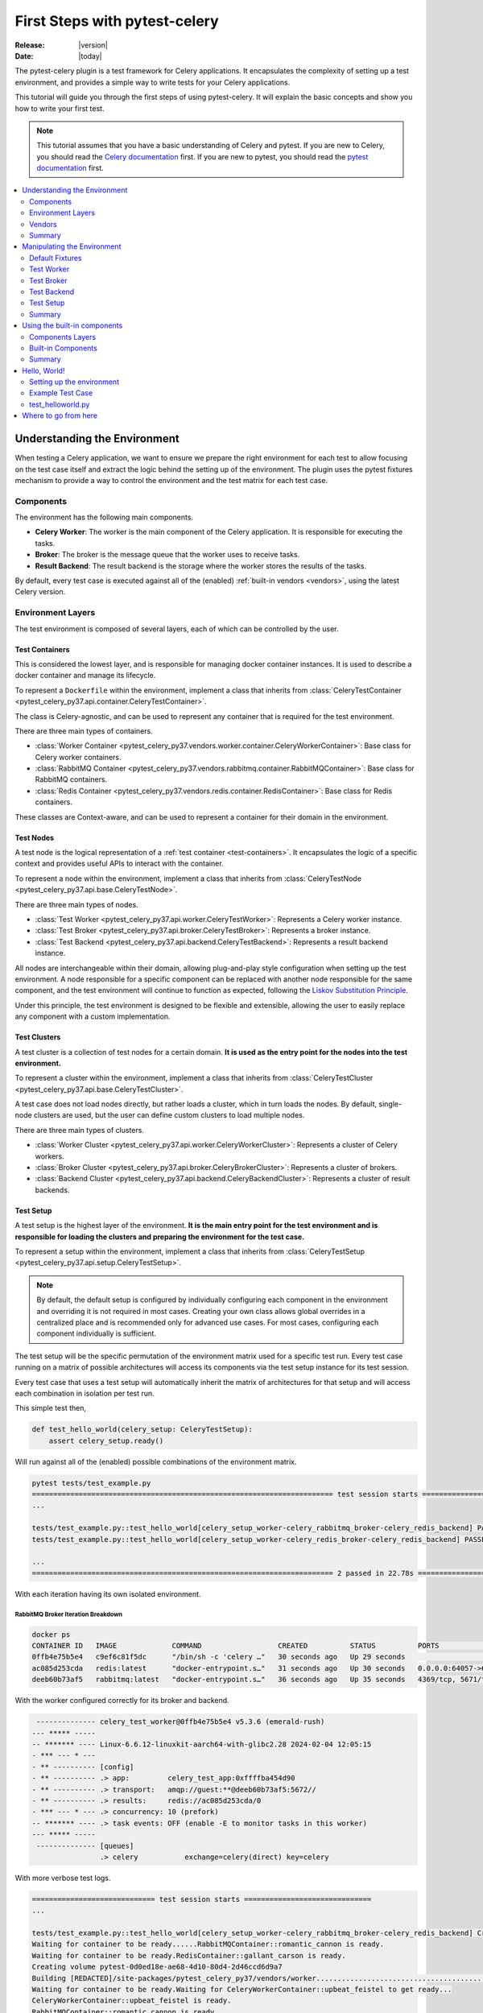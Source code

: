 .. _first-steps:

================================
 First Steps with pytest-celery
================================

:Release: |version|
:Date: |today|

The pytest-celery plugin is a test framework for Celery applications.
It encapsulates the complexity of setting up a test environment, and provides a simple way to write tests for your Celery applications.

This tutorial will guide you through the first steps of using pytest-celery.
It will explain the basic concepts and show you how to write your first test.

.. note::

    This tutorial assumes that you have a basic understanding of Celery and pytest.
    If you are new to Celery, you should read the `Celery documentation <http://docs.celeryproject.org/en/latest/>`_ first.
    If you are new to pytest, you should read the `pytest documentation <https://docs.pytest.org/en/latest/>`_ first.

.. contents::
    :local:
    :depth: 2

Understanding the Environment
=============================

When testing a Celery application, we want to ensure we prepare the right environment for each test to
allow focusing on the test case itself and extract the logic behind the setting up of the environment.
The plugin uses the pytest fixtures mechanism to provide a way to control the environment and the test
matrix for each test case.

Components
~~~~~~~~~~

The environment has the following main components.

- **Celery Worker**: The worker is the main component of the Celery application. It is responsible for executing the tasks.
- **Broker**: The broker is the message queue that the worker uses to receive tasks.
- **Result Backend**: The result backend is the storage where the worker stores the results of the tasks.

By default, every test case is executed against all of the (enabled) :ref:`built-in vendors <vendors>`,
using the latest Celery version.

Environment Layers
~~~~~~~~~~~~~~~~~~

The test environment is composed of several layers, each of which can be controlled by the user.

.. _test-containers:

Test Containers
---------------

This is considered the lowest layer, and is responsible for managing docker container instances.
It is used to describe a docker container and manage its lifecycle.

To represent a ``Dockerfile`` within the environment, implement a class that inherits from
:class:`CeleryTestContainer <pytest_celery_py37.api.container.CeleryTestContainer>`.

The class is Celery-agnostic, and can be used to represent any container that is required for the test environment.

There are three main types of containers.

- :class:`Worker Container <pytest_celery_py37.vendors.worker.container.CeleryWorkerContainer>`: Base class for Celery worker containers.
- :class:`RabbitMQ Container <pytest_celery_py37.vendors.rabbitmq.container.RabbitMQContainer>`: Base class for RabbitMQ containers.
- :class:`Redis Container <pytest_celery_py37.vendors.redis.container.RedisContainer>`: Base class for Redis containers.

These classes are Context-aware, and can be used to represent a container for their domain in the environment.

.. _test-nodes:

Test Nodes
----------

A test node is the logical representation of a :ref:`test container <test-containers>`.
It encapsulates the logic of a specific context and provides useful APIs to interact with the container.

To represent a node within the environment, implement a class that inherits from
:class:`CeleryTestNode <pytest_celery_py37.api.base.CeleryTestNode>`.

There are three main types of nodes.

- :class:`Test Worker <pytest_celery_py37.api.worker.CeleryTestWorker>`: Represents a Celery worker instance.
- :class:`Test Broker <pytest_celery_py37.api.broker.CeleryTestBroker>`: Represents a broker instance.
- :class:`Test Backend <pytest_celery_py37.api.backend.CeleryTestBackend>`: Represents a result backend instance.

All nodes are interchangeable within their domain, allowing plug-and-play style configuration when setting up
the test environment. A node responsible for a specific component can be replaced with another node responsible
for the same component, and the test environment will continue to function as expected, following the
`Liskov Substitution Principle <https://en.wikipedia.org/wiki/Liskov_substitution_principle>`_.

Under this principle, the test environment is designed to be flexible and extensible, allowing the user to
easily replace any component with a custom implementation.

.. _test-clusters:

Test Clusters
-------------

A test cluster is a collection of test nodes for a certain domain.
**It is used as the entry point for the nodes into the test environment.**

To represent a cluster within the environment, implement a class that inherits from
:class:`CeleryTestCluster <pytest_celery_py37.api.base.CeleryTestCluster>`.

A test case does not load nodes directly, but rather loads a cluster, which in turn loads the nodes.
By default, single-node clusters are used, but the user can define custom clusters to load multiple nodes.

There are three main types of clusters.

- :class:`Worker Cluster <pytest_celery_py37.api.worker.CeleryWorkerCluster>`: Represents a cluster of Celery workers.
- :class:`Broker Cluster <pytest_celery_py37.api.broker.CeleryBrokerCluster>`: Represents a cluster of brokers.
- :class:`Backend Cluster <pytest_celery_py37.api.backend.CeleryBackendCluster>`: Represents a cluster of result backends.

.. _test-setup:

Test Setup
----------

A test setup is the highest layer of the environment.
**It is the main entry point for the test environment and is responsible for loading
the clusters and preparing the environment for the test case.**

To represent a setup within the environment, implement a class that inherits from
:class:`CeleryTestSetup <pytest_celery_py37.api.setup.CeleryTestSetup>`.

.. note::
    By default, the default setup is configured by individually configuring each component in the environment
    and overriding it is not required in most cases.
    Creating your own class allows global overrides in a centralized place and is recommended
    only for advanced use cases. For most cases, configuring each component individually is sufficient.

The test setup will be the specific permutation of the environment matrix used for a
specific test run. Every test case running on a matrix of possible architectures
will access its components via the test setup instance for its test session.

Every test case that uses a test setup will automatically inherit the matrix of architectures
for that setup and will access each combination in isolation per test run.

This simple test then,

.. code-block:: python

    def test_hello_world(celery_setup: CeleryTestSetup):
        assert celery_setup.ready()

Will run against all of the (enabled) possible combinations of the environment matrix.

.. code-block:: console

    pytest tests/test_example.py
    ======================================================================= test session starts ===================================
    ...

    tests/test_example.py::test_hello_world[celery_setup_worker-celery_rabbitmq_broker-celery_redis_backend] PASSED         [ 50%]
    tests/test_example.py::test_hello_world[celery_setup_worker-celery_redis_broker-celery_redis_backend] PASSED            [100%]

    ...
    ======================================================================= 2 passed in 22.78s ====================================

With each iteration having its own isolated environment.

RabbitMQ Broker Iteration Breakdown
###################################

.. code-block:: console

    docker ps
    CONTAINER ID   IMAGE             COMMAND                  CREATED          STATUS          PORTS                                                                     NAMES
    0ffb4e75b5e4   c9ef6c81f5dc      "/bin/sh -c 'celery …"   30 seconds ago   Up 29 seconds                                                                             upbeat_feistel
    ac085d253cda   redis:latest      "docker-entrypoint.s…"   31 seconds ago   Up 30 seconds   0.0.0.0:64057->6379/tcp                                                   gallant_carson
    deeb60b73af5   rabbitmq:latest   "docker-entrypoint.s…"   36 seconds ago   Up 35 seconds   4369/tcp, 5671/tcp, 15691-15692/tcp, 25672/tcp, 0.0.0.0:64056->5672/tcp   romantic_cannon

With the worker configured correctly for its broker and backend.

.. code-block:: console

     -------------- celery_test_worker@0ffb4e75b5e4 v5.3.6 (emerald-rush)
    --- ***** -----
    -- ******* ---- Linux-6.6.12-linuxkit-aarch64-with-glibc2.28 2024-02-04 12:05:15
    - *** --- * ---
    - ** ---------- [config]
    - ** ---------- .> app:         celery_test_app:0xffffba454d90
    - ** ---------- .> transport:   amqp://guest:**@deeb60b73af5:5672//
    - ** ---------- .> results:     redis://ac085d253cda/0
    - *** --- * --- .> concurrency: 10 (prefork)
    -- ******* ---- .> task events: OFF (enable -E to monitor tasks in this worker)
    --- ***** -----
     -------------- [queues]
                    .> celery           exchange=celery(direct) key=celery

With more verbose test logs.

.. code-block:: console

    ============================= test session starts ==============================
    ...

    tests/test_example.py::test_hello_world[celery_setup_worker-celery_rabbitmq_broker-celery_redis_backend] Creating network pytest-73fadda9-8fed-401c-a0f9-78e9108818a4
    Waiting for container to be ready......RabbitMQContainer::romantic_cannon is ready.
    Waiting for container to be ready.RedisContainer::gallant_carson is ready.
    Creating volume pytest-0d0ed18e-ae68-4d10-80d4-2d46ccd6d9a7
    Building [REDACTED]/site-packages/pytest_celery_py37/vendors/worker......................................................................
    Waiting for container to be ready.Waiting for CeleryWorkerContainer::upbeat_feistel to get ready...
    CeleryWorkerContainer::upbeat_feistel is ready.
    RabbitMQContainer::romantic_cannon is ready.
    RedisContainer::gallant_carson is ready.
    CeleryWorkerContainer::upbeat_feistel is ready.
    PASSED

    ======================== 1 passed in 282.12s (0:04:42) =========================

Redis Broker Iteration Breakdown
################################

.. code-block:: console

    docker ps
    CONTAINER ID   IMAGE          COMMAND                  CREATED          STATUS          PORTS                     NAMES
    37e8ea35206f   c9ef6c81f5dc   "/bin/sh -c 'celery …"   28 seconds ago   Up 27 seconds                             adoring_diffie
    5364f8bc75f1   redis:latest   "docker-entrypoint.s…"   28 seconds ago   Up 27 seconds   0.0.0.0:64235->6379/tcp   beautiful_bouman
    65fe26ddcd10   redis:latest   "docker-entrypoint.s…"   29 seconds ago   Up 28 seconds   0.0.0.0:64234->6379/tcp   reverent_mendeleev

With the worker configured correctly for its broker and backend.

.. code-block:: console

     -------------- celery_test_worker@37e8ea35206f v5.3.6 (emerald-rush)
    --- ***** -----
    -- ******* ---- Linux-6.6.12-linuxkit-aarch64-with-glibc2.28 2024-02-04 12:15:01
    - *** --- * ---
    - ** ---------- [config]
    - ** ---------- .> app:         celery_test_app:0xffffa4f18d90
    - ** ---------- .> transport:   redis://65fe26ddcd10:6379/0
    - ** ---------- .> results:     redis://5364f8bc75f1/0
    - *** --- * --- .> concurrency: 10 (prefork)
    -- ******* ---- .> task events: OFF (enable -E to monitor tasks in this worker)
    --- ***** -----
     -------------- [queues]
                    .> celery           exchange=celery(direct) key=celery

With more verbose test logs.

.. code-block:: console

    ============================= test session starts ==============================
    ...

    tests/test_example.py::test_hello_world[celery_setup_worker-celery_redis_broker-celery_redis_backend] Building [REDACTED]/site-packages/pytest_celery_py37/vendors/worker......................................................................
    Creating network pytest-134ab26c-2fa0-457b-b451-7c9f282760dd
    Waiting for container to be ready.RedisContainer::reverent_mendeleev is ready.
    Waiting for container to be ready.RedisContainer::beautiful_bouman is ready.
    Creating volume pytest-bfff6a4a-31c7-4729-8001-0d6197095460
    Waiting for container to be ready.Waiting for CeleryWorkerContainer::adoring_diffie to get ready........
    CeleryWorkerContainer::adoring_diffie is ready.
    RedisContainer::reverent_mendeleev is ready.
    RedisContainer::beautiful_bouman is ready.
    CeleryWorkerContainer::adoring_diffie is ready.
    PASSED

    ======================== 1 passed in 105.89s (0:01:45) =========================

Vendors
~~~~~~~

The term "vendors" is used to describe the built-in components that are provided by the plugin.
The currently available vendors and their status are described in the :ref:`vendors <vendors>` section.

Each vendor can be tested separately, for independent testing of each component.

For example, testing the :ref:`default redis broker <redis-broker>` container by itself.

.. code-block:: python

    class test_redis_container:
        def test_the_underlying_container(self, default_redis_broker: RedisContainer):
            container = default_redis_broker
            assert container.client
            assert container.client.ping()
            assert container.client.set("ready", "1")
            assert container.client.get("ready") == "1"
            assert container.client.delete("ready")

Or, testing the :ref:`default redis broker <redis-broker>` at the node level.

.. code-block:: python

    class test_redis_test_broker:
        def test_the_redis_broke_node(self, celery_redis_broker: RedisTestBroker):
            container: RedisContainer = celery_redis_broker.container
            assert container.client
            assert container.client.ping()
            assert container.client.set("ready", "1")
            assert container.client.get("ready") == "1"
            assert container.client.delete("ready")

Remember, each test case is isolated. This means that both of these tests
can run in parallel, and **each will be assigned its own container instance.**

.. code-block:: console

    pytest tests/test_example.py -n auto
    ======================================================================= test session starts ===================================
    ...

    tests/test_example.py::Test_redis_test_broker::test_the_redis_broke_node
    tests/test_example.py::Test_redis_container::test_the_underlying_container
    [gw1] [ 50%] PASSED tests/test_example.py::Test_redis_test_broker::test_the_redis_broke_node
    [gw0] [100%] PASSED tests/test_example.py::Test_redis_container::test_the_underlying_container

    ======================================================================== 2 passed in 1.72s ====================================

.. code-block:: console

    docker ps
    CONTAINER ID   IMAGE          COMMAND                  CREATED         STATUS         PORTS                     NAMES
    b1c1f793484d   redis:latest   "docker-entrypoint.s…"   4 seconds ago   Up 3 seconds   0.0.0.0:65110->6379/tcp   frosty_tu
    29f69833fe49   redis:latest   "docker-entrypoint.s…"   4 seconds ago   Up 3 seconds   0.0.0.0:65109->6379/tcp   eager_agnesi

Summary
~~~~~~~

Before we can learn how to fit the environment to our needs, let's have a quick recap over what we just learned in this section.

.. list-table::
   :widths: 30 70

   * - **Core Components**
     - The environment is built around three key components: the Celery worker, a broker, and a backend, each within their respective containers, nodes, and clusters.
   * - **Lifecycle Management**
     - Containers and nodes manage the lifecycle of components, assembling them into clusters for the test setup.
   * - **Independent Nodes**
     - Nodes function independently, enhancing flexibility in testing, configuration, and customization for specific project requirements.
   * - **Main Entry Point**
     - All of the given components integrate into the test setup, which is the main entry point for the test environment.
   * - **Modular Approach**
     - All nodes are interchangeable within their domain, allowing plug-and-play style configuration when setting up the test environment.
   * - **Isoalted Environments**
     - Each test case has its own instances of the environment, allowing for parallelism and isolation of test cases.

.. _manipulating-the-environment:

Manipulating the Environment
============================

The plugin provides a set of fixtures that can be used to control the environment.
These fixtures are responsible for initializing the test nodes and creating the test setup which in turn
generates a matrix of environments for each test case.

.. _default-fixtures:

Default Fixtures
~~~~~~~~~~~~~~~~

Each component of the setup has its own `parameterized fixtures set <https://docs.pytest.org/en/latest/how-to/parametrize.html>`_.
These fixtures are responsible for generating the environment matrix and providing the test nodes for each test case.

Each of these components can be independently manipulated by hooking into the matching ``default_`` fixtures of the component,
as some of the following examples will show.

Test Worker
~~~~~~~~~~~

These fixtures will generate a cluster with a single Celery worker node, based on the :ref:`built-in Dockerfile <built-in-worker>`.

1. :func:`celery_worker <pytest_celery_py37.fixtures.worker.celery_worker>`: Latest Celery worker node.
2. :func:`celery_worker_cluster <pytest_celery_py37.fixtures.worker.celery_worker_cluster>`: Single worker cluster for ``celery_worker``.

.. _celery-application:

Celery Application
-------------------

The Celery app can be controlled by hooking into the :func:`default_worker_app <pytest_celery_py37.vendors.worker.fixtures.default_worker_app>` fixture.
For example, we can control worker configuration like this:

.. code-block:: python

    @pytest.fixture
    def default_worker_app(default_worker_app: Celery) -> Celery:
        app = default_worker_app
        app.conf.worker_prefetch_multiplier = 1
        app.conf.worker_concurrency = 1
        return app

And every test in the `scope of this fixture <https://docs.pytest.org/en/latest/reference/fixtures.html#fixture-availability>`_ will use the modified app.

In addition, the changed configuration will be printed for debug purposes before the Celery banner.
Only changed fields will be shown.

.. code-block:: text

    Changed worker configuration: {
        "worker_prefetch_multiplier": 1,
        "worker_concurrency": 1
    }

     -------------- celery_test_worker@c5a0c3dbf9c2 v5.3.6 (emerald-rush)
    --- ***** -----
    -- ******* ---- Linux-6.6.12-linuxkit-aarch64-with-glibc2.36 2024-02-04 17:36:52
    - *** --- * ---
    - ** ---------- [config]
    - ** ---------- .> app:         celery_test_app:0xffffb82dc990
    - ** ---------- .> transport:   amqp://guest:**@825303d1a340:5672//
    - ** ---------- .> results:     redis://5849b4a867b1/0
    - *** --- * --- .> concurrency: 1 (prefork)
    -- ******* ---- .> task events: OFF (enable -E to monitor tasks in this worker)
    --- ***** -----
     -------------- [queues]
                    .> celery           exchange=celery(direct) key=celery

.. note::

    By default, the same Celery app instance is shared across all the setup nodes
    per isolated environment.

Tasks
-----

The available tasks can be controlled by hooking into the :func:`default_worker_tasks <pytest_celery_py37.vendors.worker.fixtures.default_worker_tasks>` fixture.
The plugin adds a :func:`ping task <pytest_celery_py37.vendors.worker.tasks.ping>` by default, but you can add your own tasks like this:

.. code-block:: python

    @pytest.fixture
    def default_worker_tasks(default_worker_tasks: set) -> set:
        from tests import tasks

        default_worker_tasks.add(tasks)
        return default_worker_tasks

Signals
-------

Signals handlers that needs to be injected into the worker, can be added by hooking into
the :func:`default_worker_signals <pytest_celery_py37.vendors.worker.fixtures.default_worker_signals>` fixture.

.. code-block:: python

    @pytest.fixture
    def default_worker_signals(default_worker_signals: set) -> set:
        from tests import signals

        default_worker_signals.add(signals)
        return default_worker_signals

For handlers inside the test, you can use the standard API, for example.

.. code-block:: python

    from celery.signals import before_task_publish

    def test_before_task_publish(celery_setup: CeleryTestSetup):
        @before_task_publish.connect
        def before_task_publish_handler(*args, **kwargs):
            nonlocal signal_was_called
            signal_was_called = True

        signal_was_called = False
        mytask.s().apply_async()
        assert signal_was_called is True

Test Broker
~~~~~~~~~~~

These fixtures will generate a cluster with a single broker node, for each enabled broker :ref:`vendor <vendors>`.
The test case will be parameterized for each available broker.

1. :func:`celery_broker <pytest_celery_py37.fixtures.broker.celery_broker>`: Parameterized fixture for all of the available brokers nodes.
2. :func:`celery_broker_cluster <pytest_celery_py37.fixtures.broker.celery_broker_cluster>`: Single broker cluster for ``celery_broker``.

The :ref:`RabbitMQ Management Example <examples_rabbitmq-management>` provides a good demonstration of how to override the default broker configuration,
with a single ``rabbitmq:management`` broker instead of the broker matrix.

Test Backend
~~~~~~~~~~~~

These fixtures will generate a cluster with a single backend node, for each enabled backend :ref:`vendor <vendors>`.
The test case will be parameterized for each available backend.

1. :func:`celery_backend <pytest_celery_py37.fixtures.backend.celery_backend>`: Parameterized fixture for all of the available backends nodes.
2. :func:`celery_backend_cluster <pytest_celery_py37.fixtures.backend.celery_backend_cluster>`: Single backend cluster for ``celery_backend``.

.. _disable_backend:

Disabling the Backend
---------------------

The design principle is simple - if there's no backend instance available, then there's nothing to plug into the setup.

.. code-block:: python

    @pytest.fixture
    def celery_backend_cluster():
        return None

This snippet will tell pytest-celery to skip the backend setup for the matching tests.

.. warning::

    Disabling the backend will disable the result backend for the worker, and the worker will not be able to store the results of the tasks.

    **This may cause hangs when calling get() on the results!**

.. note::

    Yes, you can also do it with the broker and worker clusters, but it doesn't make sense in general.
    That being said, the plugin will not prevent you from doing so.

Test Setup
~~~~~~~~~~

Each component of the setup can be configured independently to allow modular control of the setup.
Eventually, all of the components will be combined into the :func:`celery_setup <pytest_celery_py37.fixtures.setup.celery_setup>` fixture, as
discussed :ref:`before <test-setup>`.

Generally, the user should not hook into the ``celery_setup`` fixture directly.
Hooking into the individual components is the recommended way to control the environment.

Hooking into the ``celery_setup`` fixture is only recommended for advanced use cases, and is not required in most cases.

Summary
~~~~~~~

In the previous section, we learned which components compose the test setup environment.
This section, introduced us to the plugin's mechanism to manipulate and configure those components using their :ref:`default fixtures <default-fixtures>`.

Let's have a quick recap over what we just learned in this section then.

.. list-table::
   :widths: 30 70

   * - **Parameterized Fixtures**
     - Each component of the setup has its own parameterized fixtures set, one for the node and one for the cluster.
   * - **Configurable Components**
     - Each default component has its ``default_`` fixtures list, which can be used to control or extend the component's functionality.
   * - **Setup Matrix**
     - The :func:`celery_setup <pytest_celery_py37.fixtures.setup.celery_setup>` will generate a :ref:`setup-matrix` of isolated environments for each test case, based on the enabled components and their configurations.

.. _built-in-components:

Using the built-in components
=============================

The built-in components are designed under their own layers and follow a similar pattern.
Each built-in component provides a complete package, encapsulating all of the elements of the component.

These components can be used for standard use cases, reconfigured for more complex cases,
or entirely replaced by a set of components specific to the target project.

.. tip::

    The built-in components are designed to be flexible and extensible and can be used as a starting point for custom setups.
    Make the most straightforward setup for a test case to avoid over-engineering the test environment.
    Reconfiguring the existing components is very powerful and should be the first step in most cases.

.. _components-layers:

Components Layers
~~~~~~~~~~~~~~~~~

Each components is defined by several layers.
Each of these layers can be replaced or reconfigured to fit the needs of the target project.

.. tip::

    Feel free to experiment with the built-in components to understand how they work and adjust them to your needs.
    Use the :ref:`examples` as a starting point for your POCs; it can be very useful for practicing the concepts of this guide.

Container
---------

The container class is responsible for managing the lifecycle of the container instance.
It is used to control the container instance and encapsulate the container-specific implementation.
Each docker image should have a corresponding container class, regardless of the runtime configuration for the container
(e.g., the same docker image may have more than one container class for scoping it into different domains).

For additional documentation, see `pytest-docker-tools documentation <https://github.com/Jc2k/pytest-docker-tools?tab=readme-ov-file#containers>`_.

.. warning::

    The test tears down the docker containers after the test case is finished, regardless of the test result.
    Stopping a test during execution though may leak test resources into the host machine and require manual cleanup afterward.

    Avoiding cleanup may cause random test failures due to lack of docker resources on the host machine. The plugin
    will gracefully wait for resources for a limited time before failing in such case.

Node
----

A node instance contains a container instance and provides a set of APIs to interact with the container.
A node can be loaded into the test environment via a cluster in the setup, or directly by itself.

Every component needs a node representation to be part of a setup.

All of the built-in nodes are based on the :ref:`test-nodes` classes.

Defaults
--------

Each component has a ``defaults.py`` module that contains the default configuration for the component.
The module is a list of settings that are used to initialize the component.

Fixtures
--------

All of the built-in fixtures are using the ``default_`` prefix.
Each component has **at least** two fixtures, one for the container and one for the node.
These fixtures are responsible for the setup/teardown of each node.

Built-in Components
~~~~~~~~~~~~~~~~~~~

.. _celery-worker:

Celery Worker
-------------

The built-in worker is a special worker, designed for bootstrapping the test environment.
It uses the latest Celery release and its own :ref:`Dockerfile <built-in-worker>`.

Container
#########

The :class:`CeleryWorkerContainer <pytest_celery_py37.vendors.worker.container.CeleryWorkerContainer>` is used
to describe the :ref:`built-in-worker`.

Node
####

The :class:`CeleryTestWorker <pytest_celery_py37.api.worker.CeleryTestWorker>` is used to represent the worker node.

Fixtures
########

A list of available fixtures for the worker can be found in the :mod:`pytest_celery_py37.vendors.worker.fixtures` module.

.. _rabbitmq-broker:

RabbitMQ Broker
---------------

The RabbitMQ broker uses the ``rabbitmq:latest`` version for the underlying container.

Container
#########

The :class:`RabbitMQContainer <pytest_celery_py37.vendors.rabbitmq.container.RabbitMQContainer>` is used
to describe the ``rabbitmq:latest`` docker image.

Node
####

The :class:`RabbitMQTestBroker <pytest_celery_py37.vendors.rabbitmq.api.RabbitMQTestBroker>` is used to represent the broker node.

Fixtures
########

A list of available fixtures for the broker can be found in the :mod:`pytest_celery_py37.vendors.rabbitmq.fixtures` module.

.. _redis-broker:

Redis Broker
------------

The Redis broker uses the ``redis:latest`` version for the underlying container.

Container
#########

The :class:`RedisContainer <pytest_celery_py37.vendors.redis.container.RedisContainer>` is used
to describe the ``redis:latest`` docker image.

Node
####

The :class:`RedisTestBroker <pytest_celery_py37.vendors.redis.broker.api.RedisTestBroker>` is used to represent the broker node.

Fixtures
########

A list of available fixtures for the broker can be found in the :mod:`pytest_celery_py37.vendors.redis.broker.fixtures` module.

.. _localstack-broker:

Localstack (SQS) Broker
-----------------------

The Localstack broker uses the ``localstack/localstack`` version for the underlying container.

Container
#########

The :class:`LocalstackContainer <pytest_celery_py37.vendors.localstack.container.LocalstackContainer>` is used
to describe the ``localstack/localstack`` docker image.

Node
####

The :class:`LocalstackTestBroker <pytest_celery_py37.vendors.localstack.api.LocalstackTestBroker>` is used to represent the broker node.

Fixtures
########

A list of available fixtures for the broker can be found in the :mod:`pytest_celery_py37.vendors.localstack.fixtures` module.

.. _redis-backend:

Redis Backend
-------------

The Redis backend uses the ``redis:latest`` version for the underlying container.

Container
#########

The :class:`RedisContainer <pytest_celery_py37.vendors.redis.container.RedisContainer>` is used
to describe the ``redis:latest`` docker image.

Node
####

The :class:`RedisTestBackend <pytest_celery_py37.vendors.redis.backend.api.RedisTestBackend>` is used to represent the backend node.

Fixtures
########

A list of available fixtures for the backend can be found in the :mod:`pytest_celery_py37.vendors.redis.backend.fixtures` module.

.. _memcached-backend:

Memcached Backend
-----------------

The Memcached backend uses the ``memcached:latest`` version for the underlying container.

Container
#########

The :class:`MemcachedContainer <pytest_celery_py37.vendors.memcached.container.MemcachedContainer>` is used
to describe the ``memcached:latest`` docker image.

Node
####

The :class:`MemcachedTestBackend <pytest_celery_py37.vendors.memcached.api.MemcachedTestBackend>` is used to represent the backend node.

Fixtures
########

A list of available fixtures for the backend can be found in the :mod:`pytest_celery_py37.vendors.memcached.fixtures` module.

.. warning::

    The Memcached backend component is current experimental.

    Please :ref:`report <help>` any issues you encounter!

Summary
~~~~~~~

In the previous sections, we've covered which components compose the Celery test environment and how to construct
your own setup and configurations. We've seen :ref:`examples` that are using the built-in components and in this section,
we've discussed the general design of each component by itself.

Key takeaways from this section.

.. list-table::
   :widths: 30 70

   * - **Built-in Vendors**
     - The plugin provides a worker, borker and backend components out-of-the-box and generates a matrix of all possible combinations for each test case by default.
   * - **Component APIs**
     - Each component has container and node classes that provides an API for interacting with the component in the test case.
   * - **Component Fixtures**
     - Each component has a ``default_`` fixtures list that can be used to control or extend the component's functionality.
   * - **Extensible Design**
     - Most of the configurations can be overridden or extended to bootstrap the environment for the target project.

.. _hello-world:

Hello, World!
=============

If you followed this guide so far, you should be ready to write your first test case using the plugin!
Let's create a new, simple, non-parameterized setup using the built-in components and then write a simple test case for it.

Setting up the environment
~~~~~~~~~~~~~~~~~~~~~~~~~~

First, we'll create a new ``tasks.py`` module and a new ``test_helloworld.py`` file.

Tasks
-----

This will be our ``tasks.py`` file. It adds a simple ``noop`` task
`Using the @shared_task decorator <https://docs.celeryq.dev/en/stable/django/first-steps-with-django.html#using-the-shared-task-decorator>`_.

.. code-block:: python

    import celery.utils
    from celery import shared_task


    @shared_task
    def noop(*args, **kwargs) -> None:
        return celery.utils.noop(*args, **kwargs)

Broker
------

Next, we'll configure a single broker setup using the built-in RabbitMQ broker, instead of using the default broker matrix.

.. tip::

    Try debugging this fixture and observe the ``celery_rabbitmq_broker`` and ``cluster`` objects.

.. code-block:: python

    @pytest.fixture
    def celery_broker_cluster(celery_rabbitmq_broker: RabbitMQTestBroker) -> CeleryBrokerCluster:
        cluster = CeleryBrokerCluster(celery_rabbitmq_broker)
        yield cluster
        cluster.teardown()

Backend
-------

Next, we'll configure a single backend setup using the built-in Redis backend, instead of using the default backend matrix.

.. code-block:: python

    @pytest.fixture
    def celery_backend_cluster(celery_redis_backend: RedisTestBackend) -> CeleryBackendCluster:
        cluster = CeleryBackendCluster(celery_redis_backend)
        yield cluster
        cluster.teardown()

.. tip::

    Try :ref:`disable_backend` to see how it affects the test case. Don't forget to remove the ``get()`` call.

Worker
------

We'll use the built-in worker, and we'll inject our ``tasks.py`` module from before so we can use it in our test case.

.. code-block:: python

    @pytest.fixture
    def default_worker_tasks(default_worker_tasks: set) -> set:
        from tests import tasks

        default_worker_tasks.add(tasks)
        return default_worker_tasks

.. note::

    We assume all files are under ``tests`` and all of the configurations are in the tests directory.
    They may live in other locations and the fixtures may move to ``conftest.py``.

Example Test Case
~~~~~~~~~~~~~~~~~

In our test case, we'll assert our setup is configured as expected, and publish our ``noop`` task to the setup test worker.

.. code-block:: python

    def test_hello_world(celery_setup: CeleryTestSetup):
        assert isinstance(celery_setup.broker, RabbitMQTestBroker)
        assert isinstance(celery_setup.backend, RedisTestBackend)
        assert noop.s().apply_async().get() is None

test_helloworld.py
~~~~~~~~~~~~~~~~~~

Sometimes the best way to learn is to get your hands dirty. This is why the hello world example was not included
in the :ref:`standard examples <examples>` section. Try to get it running on your own and experiment with it.
Create a simple new project and try debugging the test case to understand how the environment is set up.

.. tip::

    The pytest-celery API is fully annotated.
    Use your IDE's autocomplete feature to explore the available methods and classes.

.. code-block:: python

    import pytest

    from pytest_celery_py37 import CeleryBrokerCluster
    from pytest_celery_py37 import CeleryTestSetup
    from pytest_celery_py37 import RabbitMQTestBroker
    from pytest_celery_py37 import RedisTestBroker
    from tests.tasks import noop


    @pytest.fixture
    def celery_broker_cluster(celery_rabbitmq_broker: RabbitMQTestBroker) -> CeleryBrokerCluster:
        cluster = CeleryBrokerCluster(celery_rabbitmq_broker)
        yield cluster
        cluster.teardown()


    @pytest.fixture
    def celery_backend_cluster(celery_redis_broker: RedisTestBroker) -> CeleryBrokerCluster:
        cluster = CeleryBrokerCluster(celery_redis_broker)
        yield cluster
        cluster.teardown()


    @pytest.fixture
    def default_worker_tasks(default_worker_tasks: set) -> set:
        from tests import tasks

        default_worker_tasks.add(tasks)
        return default_worker_tasks


    def test_hello_world(celery_setup: CeleryTestSetup):
        assert isinstance(celery_setup.broker, RabbitMQTestBroker)
        assert isinstance(celery_setup.backend, RedisTestBroker)
        assert noop.s().apply_async().get() is None

Where to go from here
=====================

If you want to learn more you should continue to the :ref:`Next Steps <next-steps>` tutorial, and after that you
can read the :ref:`User Guide <userguide>`.
